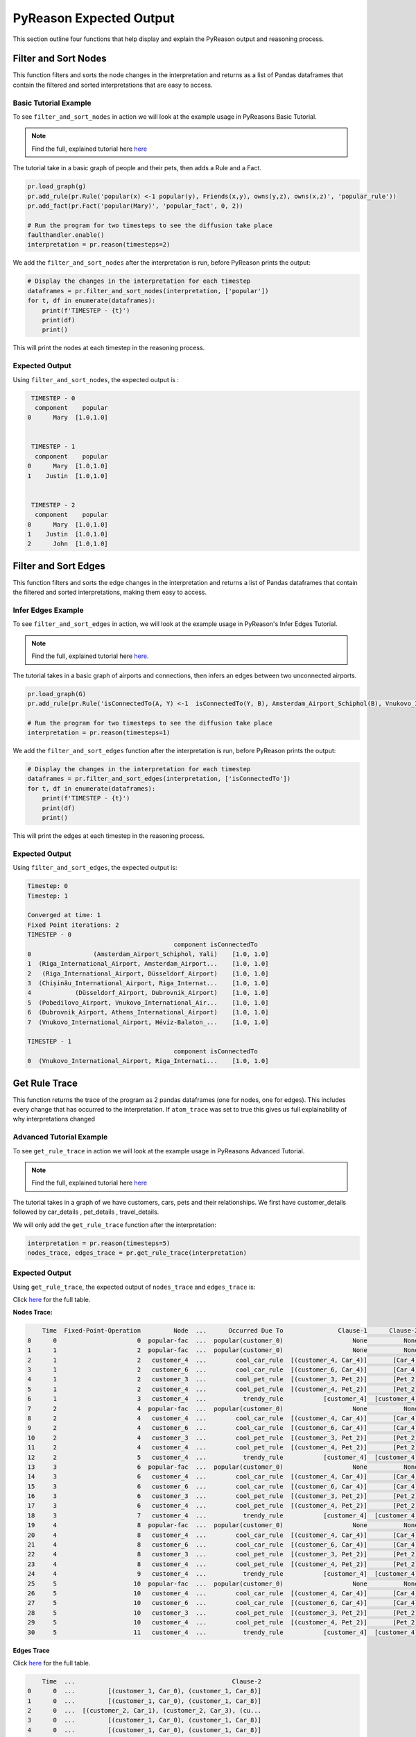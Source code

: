 .. _pyreason_expected_output:

PyReason Expected Output
===========================

This section outline four functions that help display and explain the PyReason output and reasoning process.

Filter and Sort Nodes
-----------------------
This function filters and sorts the node changes in the interpretation and returns as a list of Pandas dataframes that contain the filtered and sorted interpretations that are easy to access.

Basic Tutorial Example
^^^^^^^^^^^^^^^^^^^^^^^^
To see ``filter_and_sort_nodes`` in action we will look at the example usage in PyReasons Basic Tutorial.

.. note:: 
   Find the full, explained tutorial here `here <https://pyreason--60.org.readthedocs.build/en/60/tutorials/basic_tutorial.html>`_


The tutorial take in a basic graph of people and their pets, then adds a Rule and a Fact.


.. code:: python

    pr.load_graph(g)
    pr.add_rule(pr.Rule('popular(x) <-1 popular(y), Friends(x,y), owns(y,z), owns(x,z)', 'popular_rule'))
    pr.add_fact(pr.Fact('popular(Mary)', 'popular_fact', 0, 2))

    # Run the program for two timesteps to see the diffusion take place
    faulthandler.enable()
    interpretation = pr.reason(timesteps=2)

We add the ``filter_and_sort_nodes`` after the interpretation is run, before PyReason prints the output: 

.. code:: python

    # Display the changes in the interpretation for each timestep
    dataframes = pr.filter_and_sort_nodes(interpretation, ['popular'])
    for t, df in enumerate(dataframes):
        print(f'TIMESTEP - {t}')
        print(df)
        print()

This will print the nodes at each timestep in the reasoning process.

Expected Output
^^^^^^^^^^^^^^^^^
Using ``filter_and_sort_nodes``, the expected output is :

.. code:: python

    TIMESTEP - 0
     component    popular
   0      Mary  [1.0,1.0]


    TIMESTEP - 1
     component    popular
   0      Mary  [1.0,1.0]
   1    Justin  [1.0,1.0]


    TIMESTEP - 2
     component    popular
   0      Mary  [1.0,1.0]
   1    Justin  [1.0,1.0]
   2      John  [1.0,1.0]



Filter and Sort Edges
----------------------
This function filters and sorts the edge changes in the interpretation and returns a list of Pandas dataframes that contain the filtered and sorted interpretations, making them easy to access.

Infer Edges Example
^^^^^^^^^^^^^^^^^^^^^^^^
To see ``filter_and_sort_edges`` in action, we will look at the example usage in PyReason's Infer Edges Tutorial.

.. note:: 
   Find the full, explained tutorial here `here <https://pyreason--60.org.readthedocs.build/en/60/tutorials/infer_edges.html>`_.

The tutorial takes in a basic graph of airports and connections, then infers an edges between two unconnected airports.

.. code:: python

    pr.load_graph(G)
    pr.add_rule(pr.Rule('isConnectedTo(A, Y) <-1  isConnectedTo(Y, B), Amsterdam_Airport_Schiphol(B), Vnukovo_International_Airport(A)', 'connected_rule_1', infer_edges=True))

    # Run the program for two timesteps to see the diffusion take place
    interpretation = pr.reason(timesteps=1)


We add the ``filter_and_sort_edges`` function after the interpretation is run, before PyReason prints the output:

.. code:: python

    # Display the changes in the interpretation for each timestep
    dataframes = pr.filter_and_sort_edges(interpretation, ['isConnectedTo'])
    for t, df in enumerate(dataframes):
        print(f'TIMESTEP - {t}')
        print(df)
        print()

This will print the edges at each timestep in the reasoning process.

Expected Output
^^^^^^^^^^^^^^^^
Using ``filter_and_sort_edges``, the expected output is:

.. code:: text

    Timestep: 0
    Timestep: 1

    Converged at time: 1
    Fixed Point iterations: 2
    TIMESTEP - 0
                                            component isConnectedTo
    0                 (Amsterdam_Airport_Schiphol, Yali)    [1.0, 1.0]
    1  (Riga_International_Airport, Amsterdam_Airport...    [1.0, 1.0]
    2   (Riga_International_Airport, Düsseldorf_Airport)    [1.0, 1.0]
    3  (Chișinău_International_Airport, Riga_Internat...    [1.0, 1.0]
    4            (Düsseldorf_Airport, Dubrovnik_Airport)    [1.0, 1.0]
    5  (Pobedilovo_Airport, Vnukovo_International_Air...    [1.0, 1.0]
    6  (Dubrovnik_Airport, Athens_International_Airport)    [1.0, 1.0]
    7  (Vnukovo_International_Airport, Hévíz-Balaton_...    [1.0, 1.0]

    TIMESTEP - 1
                                            component isConnectedTo
    0  (Vnukovo_International_Airport, Riga_Internati...    [1.0, 1.0]



Get Rule Trace
---------------
This function returns the trace of the program as 2 pandas dataframes (one for nodes, one for edges).
This includes every change that has occurred to the interpretation. If ``atom_trace`` was set to true
this gives us full explainability of why interpretations changed

Advanced Tutorial Example
^^^^^^^^^^^^^^^^^^^^^^^

To see ``get_rule_trace`` in action we will look at the example usage in PyReasons Advanced Tutorial.

.. note:: 
   Find the full, explained tutorial here `here <https://pyreason--60.org.readthedocs.build/en/60/tutorials/advanced_tutorial.html>`_ 


The tutorial takes in a graph of we have customers, cars, pets and their relationships. We first have customer_details followed by car_details , pet_details , travel_details.

We will only add the ``get_rule_trace`` function after the interpretation:

.. code:: python

    interpretation = pr.reason(timesteps=5)
    nodes_trace, edges_trace = pr.get_rule_trace(interpretation)


Expected Output
^^^^^^^^^^^^^^^^
Using ``get_rule_trace``, the expected output of ``nodes_trace`` and ``edges_trace`` is:

Click `here <https://github.com/lab-v2/pyreason/blob/docs/examples/csv%20outputs/advanced_rule_trace_nodes_20241119-012153.csv>`_ for the full table.

**Nodes Trace:**

.. code:: text

        Time  Fixed-Point-Operation         Node  ...      Occurred Due To               Clause-1      Clause-2
    0      0                      0  popular-fac  ...  popular(customer_0)                   None          None
    1      1                      2  popular-fac  ...  popular(customer_0)                   None          None
    2      1                      2   customer_4  ...        cool_car_rule  [(customer_4, Car_4)]       [Car_4]
    3      1                      2   customer_6  ...        cool_car_rule  [(customer_6, Car_4)]       [Car_4]
    4      1                      2   customer_3  ...        cool_pet_rule  [(customer_3, Pet_2)]       [Pet_2]
    5      1                      2   customer_4  ...        cool_pet_rule  [(customer_4, Pet_2)]       [Pet_2]
    6      1                      3   customer_4  ...          trendy_rule           [customer_4]  [customer_4]
    7      2                      4  popular-fac  ...  popular(customer_0)                   None          None
    8      2                      4   customer_4  ...        cool_car_rule  [(customer_4, Car_4)]       [Car_4]
    9      2                      4   customer_6  ...        cool_car_rule  [(customer_6, Car_4)]       [Car_4]
    10     2                      4   customer_3  ...        cool_pet_rule  [(customer_3, Pet_2)]       [Pet_2]
    11     2                      4   customer_4  ...        cool_pet_rule  [(customer_4, Pet_2)]       [Pet_2]
    12     2                      5   customer_4  ...          trendy_rule           [customer_4]  [customer_4]
    13     3                      6  popular-fac  ...  popular(customer_0)                   None          None
    14     3                      6   customer_4  ...        cool_car_rule  [(customer_4, Car_4)]       [Car_4]
    15     3                      6   customer_6  ...        cool_car_rule  [(customer_6, Car_4)]       [Car_4]
    16     3                      6   customer_3  ...        cool_pet_rule  [(customer_3, Pet_2)]       [Pet_2]
    17     3                      6   customer_4  ...        cool_pet_rule  [(customer_4, Pet_2)]       [Pet_2]
    18     3                      7   customer_4  ...          trendy_rule           [customer_4]  [customer_4]
    19     4                      8  popular-fac  ...  popular(customer_0)                   None          None
    20     4                      8   customer_4  ...        cool_car_rule  [(customer_4, Car_4)]       [Car_4]
    21     4                      8   customer_6  ...        cool_car_rule  [(customer_6, Car_4)]       [Car_4]
    22     4                      8   customer_3  ...        cool_pet_rule  [(customer_3, Pet_2)]       [Pet_2]
    23     4                      8   customer_4  ...        cool_pet_rule  [(customer_4, Pet_2)]       [Pet_2]
    24     4                      9   customer_4  ...          trendy_rule           [customer_4]  [customer_4]
    25     5                     10  popular-fac  ...  popular(customer_0)                   None          None
    26     5                     10   customer_4  ...        cool_car_rule  [(customer_4, Car_4)]       [Car_4]
    27     5                     10   customer_6  ...        cool_car_rule  [(customer_6, Car_4)]       [Car_4]
    28     5                     10   customer_3  ...        cool_pet_rule  [(customer_3, Pet_2)]       [Pet_2]
    29     5                     10   customer_4  ...        cool_pet_rule  [(customer_4, Pet_2)]       [Pet_2]
    30     5                     11   customer_4  ...          trendy_rule           [customer_4]  [customer_4]

**Edges Trace**

Click `here <https://github.com/lab-v2/pyreason/blob/docs/examples/csv%20outputs/advanced_rule_trace_edges_20241119-012153.csv>`_ for the full table.


.. code:: text

        Time  ...                                           Clause-2
    0      0  ...         [(customer_1, Car_0), (customer_1, Car_8)]
    1      0  ...         [(customer_1, Car_0), (customer_1, Car_8)]
    2      0  ...  [(customer_2, Car_1), (customer_2, Car_3), (cu...
    3      0  ...         [(customer_1, Car_0), (customer_1, Car_8)]
    4      0  ...         [(customer_1, Car_0), (customer_1, Car_8)]
    ..   ...  ...                                                ...
    61     5  ...         [(customer_0, Car_2), (customer_0, Car_7)]
    62     5  ...         [(customer_5, Car_5), (customer_5, Car_2)]
    63     5  ...  [(customer_3, Car_3), (customer_3, Car_0), (cu...
    64     5  ...         [(customer_6, Car_6), (customer_6, Car_4)]
    65     5  ...         [(customer_0, Car_2), (customer_0, Car_7)]




Save Rule Trace
---------------
This function saves the trace of the program as two pandas dataframes (one for nodes, one for edges).
This includes every change that has occurred to the interpretation. If ``atom_trace`` was set to true,
this provides full explainability of why interpretations changed.

Infer Edges Tutorial Example
^^^^^^^^^^^^^^^^^^^^^^^^^^

To see ``save_rule_trace`` in action, we will look at an example usage in PyReason's Infer Edges Tutorial.

.. note::  
   Find the full, explained tutorial here `here <https://pyreason--60.org.readthedocs.build/en/60/tutorials/infer_edges.html#pyreason-infer-edges>`_.

This tutorial takes a graph with airports and their connections. 

We will only add the ``save_rule_trace`` function after the interpretation:

.. code:: python

    interpretation = pr.reason(timesteps=1)
    pr.save_rule_trace(interpretation, folder='./rule_trace_output')

Expected Output
^^^^^^^^^^^^^^^^
Using ``save_rule_trace``, the expected output is:

**Saved Nodes Trace:**

The nodes trace will be saved as a CSV file in the specified folder. It will contain the time, the fixed-point operation, the node, and the clause information that led to the change in each timestep. Here's an example snippet of how the data will look when saved:

Click `here <https://github.com/lab-v2/pyreason/blob/docs/examples/csv%20outputs/infer_edges_rule_trace_nodes_20241119-140955.csv>`_ for the full table.



.. code:: text

    Time,Fixed-Point-Operation,Node,Label,Old Bound,New Bound,Occurred Due To
    0,0,Amsterdam_Airport_Schiphol,Amsterdam_Airport_Schiphol,"[0.0,1.0]","[1.0,1.0]",graph-attribute-fact
    0,0,Riga_International_Airport,Riga_International_Airport,"[0.0,1.0]","[1.0,1.0]",graph-attribute-fact
    0,0,Chișinău_International_Airport,Chișinău_International_Airport,"[0.0,1.0]","[1.0,1.0]",graph-attribute-fact
    0,0,Yali,Yali,"[0.0,1.0]","[1.0,1.0]",graph-attribute-fact
    0,0,Düsseldorf_Airport,Düsseldorf_Airport,"[0.0,1.0]","[1.0,1.0]",graph-attribute-fact
    0,0,Pobedilovo_Airport,Pobedilovo_Airport,"[0.0,1.0]","[1.0,1.0]",graph-attribute-fact
    0,0,Dubrovnik_Airport,Dubrovnik_Airport,"[0.0,1.0]","[1.0,1.0]",graph-attribute-fact
    0,0,Hévíz-Balaton_Airport,Hévíz-Balaton_Airport,"[0.0,1.0]","[1.0,1.0]",graph-attribute-fact
    0,0,Athens_International_Airport,Athens_International_Airport,"[0.0,1.0]","[1.0,1.0]",graph-attribute-fact
    0,0,Vnukovo_International_Airport,Vnukovo_International_Airport,"[0.0,1.0]","[1.0,1.0]",graph-attribute-fact



**Saved Edges Trace:**

The edges trace will be saved as another CSV file. It will contain the time, the edge relationship changes, and the clauses that were involved. Here’s a snippet of how the edge trace will look when saved:

Click `here <https://github.com/lab-v2/pyreason/blob/docs/examples/csv%20outputs/infer_edges_rule_trace_edges_20241119-140955.csv>`_ for the full table.


.. code:: text

    Time,Fixed-Point-Operation,Edge,Label,Old Bound,New Bound,Occurred Due To,Clause-1,Clause-2,Clause-3
    0,0,"('Amsterdam_Airport_Schiphol', 'Yali')",isConnectedTo,"[0.0,1.0]","[1.0,1.0]",graph-attribute-fact,,,
    0,0,"('Riga_International_Airport', 'Amsterdam_Airport_Schiphol')",isConnectedTo,"[0.0,1.0]","[1.0,1.0]",graph-attribute-fact,,,
    0,0,"('Riga_International_Airport', 'Düsseldorf_Airport')",isConnectedTo,"[0.0,1.0]","[1.0,1.0]",graph-attribute-fact,,,
    0,0,"('Chișinău_International_Airport', 'Riga_International_Airport')",isConnectedTo,"[0.0,1.0]","[1.0,1.0]",graph-attribute-fact,,,
    0,0,"('Düsseldorf_Airport', 'Dubrovnik_Airport')",isConnectedTo,"[0.0,1.0]","[1.0,1.0]",graph-attribute-fact,,,
    0,0,"('Pobedilovo_Airport', 'Vnukovo_International_Airport')",isConnectedTo,"[0.0,1.0]","[1.0,1.0]",graph-attribute-fact,,,
    0,0,"('Dubrovnik_Airport', 'Athens_International_Airport')",isConnectedTo,"[0.0,1.0]","[1.0,1.0]",graph-attribute-fact,,,
    0,0,"('Vnukovo_International_Airport', 'Hévíz-Balaton_Airport')",isConnectedTo,"[0.0,1.0]","[1.0,1.0]",graph-attribute-fact,,,
    1,1,"('Vnukovo_International_Airport', 'Riga_International_Airport')",isConnectedTo,"[0.0,1.0]","[1.0,1.0]",connected_rule_1,"[('Riga_International_Airport', 'Amsterdam_Airport_Schiphol')]",['Amsterdam_Airport_Schiphol'],['Vnukovo_International_Airport']

Reading PyReasons Explainable Trace
------------------------------------
When using the fucntions ``save_rule_trace`` and ``get_rule_trace``, PyReason will output an explainable trace of the reasoning process.

In the trace, the columens represent the following:
 - ``time``: the current timestep 
 - ``Fixed-Point Operation``: 
 - ``Edge``: The edge or node that has changed if applicable
 - ``Label``: The predicate or head of the rule 
 - ``Old Bound`` and ``New Bound``: Bound before and after reasoning step
 - ``Occured Due to``: what the the change in the step was due to, either ``fact`` or ``rule``
 - ``Clause-x``: What grounded the clause in the rule

Get Dictionary
--------------------------
The function ``interpretation.get_dict()`` can be called externally to retrieve a dictionary of the interpretation values. The dictionary is triply nested from ``time`` -> ``graph component`` -> ``predicate`` -> ``bound``.

Basic Tutorial Example
^^^^^^^^^^^^^^^^
To see ``interpretation.get_dict()`` in action we will look at the example usage in PyReasons Basic Tutorial.

.. note:: 
   Find the full, explained tutorial here `here <https://pyreason--60.org.readthedocs.build/en/60/tutorials/basic_tutorial.html>`_

Call ``.get_dict()`` function on the interpretation, and print using ``pprint``.

.. code:: python

    import pyreason as pr
    from pprint import pprint

    interpretation = pr.reason(timesteps=2)
    interpretations_dict = interpretation.get_dict()
    pprint(interpretations_dict)

Expected Output
^^^^^^^^^^^^^^^^
Using ``.get_dict()``, the expected output is: 


.. code:: text 

    {0: {'Cat': {},
        'Dog': {},
        'John': {},
        'Justin': {},
        'Mary': {'popular': (1.0, 1.0)},
        ('John', 'Dog'): {},
        ('John', 'Justin'): {},
        ('John', 'Mary'): {},
        ('Justin', 'Cat'): {},
        ('Justin', 'Dog'): {},
        ('Justin', 'Mary'): {},
        ('Mary', 'Cat'): {}},
    1: {'Cat': {},
        'Dog': {},
        'John': {},
        'Justin': {'popular': (1.0, 1.0)},
        'Mary': {'popular': (1.0, 1.0)},
        ('John', 'Dog'): {},
        ('John', 'Justin'): {},
        ('John', 'Mary'): {},
        ('Justin', 'Cat'): {},
        ('Justin', 'Dog'): {},
        ('Justin', 'Mary'): {},
        ('Mary', 'Cat'): {}},
    2: {'Cat': {},
        'Dog': {},
        'John': {'popular': (1.0, 1.0)},
        'Justin': {'popular': (1.0, 1.0)},
        'Mary': {'popular': (1.0, 1.0)},
        ('John', 'Dog'): {},
        ('John', 'Justin'): {},
        ('John', 'Mary'): {},
        ('Justin', 'Cat'): {},
        ('Justin', 'Dog'): {},
        ('Justin', 'Mary'): {},
        ('Mary', 'Cat'): {}}}


``interpretation.get_dict()`` first goes through each time step, then the componenets of the graph, and finally the predicates and bounds. 
